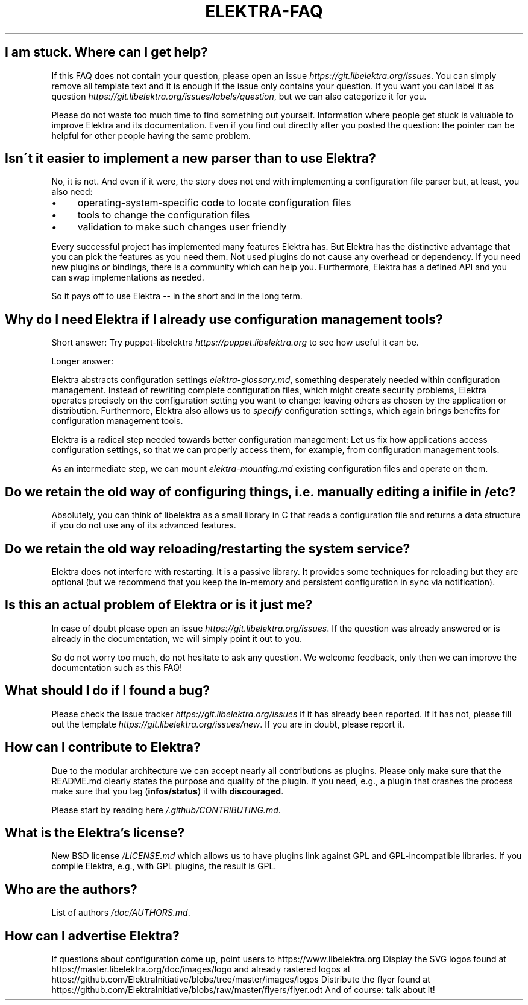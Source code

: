 .\" generated with Ronn/v0.7.3
.\" http://github.com/rtomayko/ronn/tree/0.7.3
.
.TH "ELEKTRA\-FAQ" "" "May 2018" "" ""
.
.SH "I am stuck\. Where can I get help?"
If this FAQ does not contain your question, please open an issue \fIhttps://git\.libelektra\.org/issues\fR\. You can simply remove all template text and it is enough if the issue only contains your question\. If you want you can label it as question \fIhttps://git\.libelektra\.org/issues/labels/question\fR, but we can also categorize it for you\.
.
.P
Please do not waste too much time to find something out yourself\. Information where people get stuck is valuable to improve Elektra and its documentation\. Even if you find out directly after you posted the question: the pointer can be helpful for other people having the same problem\.
.
.SH "Isn\'t it easier to implement a new parser than to use Elektra?"
No, it is not\. And even if it were, the story does not end with implementing a configuration file parser but, at least, you also need:
.
.IP "\(bu" 4
operating\-system\-specific code to locate configuration files
.
.IP "\(bu" 4
tools to change the configuration files
.
.IP "\(bu" 4
validation to make such changes user friendly
.
.IP "" 0
.
.P
Every successful project has implemented many features Elektra has\. But Elektra has the distinctive advantage that you can pick the features as you need them\. Not used plugins do not cause any overhead or dependency\. If you need new plugins or bindings, there is a community which can help you\. Furthermore, Elektra has a defined API and you can swap implementations as needed\.
.
.P
So it pays off to use Elektra \-\- in the short and in the long term\.
.
.SH "Why do I need Elektra if I already use configuration management tools?"
Short answer: Try puppet\-libelektra \fIhttps://puppet\.libelektra\.org\fR to see how useful it can be\.
.
.P
Longer answer:
.
.P
Elektra abstracts configuration settings \fIelektra\-glossary\.md\fR, something desperately needed within configuration management\. Instead of rewriting complete configuration files, which might create security problems, Elektra operates precisely on the configuration setting you want to change: leaving others as chosen by the application or distribution\. Furthermore, Elektra also allows us to \fIspecify\fR configuration settings, which again brings benefits for configuration management tools\.
.
.P
Elektra is a radical step needed towards better configuration management: Let us fix how applications access configuration settings, so that we can properly access them, for example, from configuration management tools\.
.
.P
As an intermediate step, we can mount \fIelektra\-mounting\.md\fR existing configuration files and operate on them\.
.
.SH "Do we retain the old way of configuring things, i\.e\. manually editing a ini file in /etc?"
Absolutely, you can think of libelektra as a small library in C that reads a configuration file and returns a data structure if you do not use any of its advanced features\.
.
.SH "Do we retain the old way reloading/restarting the system service?"
Elektra does not interfere with restarting\. It is a passive library\. It provides some techniques for reloading but they are optional (but we recommend that you keep the in\-memory and persistent configuration in sync via notification)\.
.
.SH "Is this an actual problem of Elektra or is it just me?"
In case of doubt please open an issue \fIhttps://git\.libelektra\.org/issues\fR\. If the question was already answered or is already in the documentation, we will simply point it out to you\.
.
.P
So do not worry too much, do not hesitate to ask any question\. We welcome feedback, only then we can improve the documentation such as this FAQ!
.
.SH "What should I do if I found a bug?"
Please check the issue tracker \fIhttps://git\.libelektra\.org/issues\fR if it has already been reported\. If it has not, please fill out the template \fIhttps://git\.libelektra\.org/issues/new\fR\. If you are in doubt, please report it\.
.
.SH "How can I contribute to Elektra?"
Due to the modular architecture we can accept nearly all contributions as plugins\. Please only make sure that the README\.md clearly states the purpose and quality of the plugin\. If you need, e\.g\., a plugin that crashes the process make sure that you tag (\fBinfos/status\fR) it with \fBdiscouraged\fR\.
.
.P
Please start by reading here \fI/\.github/CONTRIBUTING\.md\fR\.
.
.SH "What is the Elektra’s license?"
New BSD license \fI/LICENSE\.md\fR which allows us to have plugins link against GPL and GPL\-incompatible libraries\. If you compile Elektra, e\.g\., with GPL plugins, the result is GPL\.
.
.SH "Who are the authors?"
List of authors \fI/doc/AUTHORS\.md\fR\.
.
.SH "How can I advertise Elektra?"
If questions about configuration come up, point users to https://www\.libelektra\.org Display the SVG logos found at https://master\.libelektra\.org/doc/images/logo and already rastered logos at https://github\.com/ElektraInitiative/blobs/tree/master/images/logos Distribute the flyer found at https://github\.com/ElektraInitiative/blobs/raw/master/flyers/flyer\.odt And of course: talk about it!

